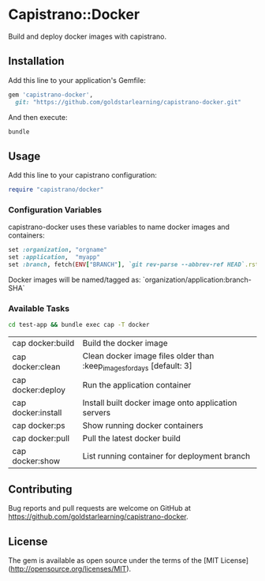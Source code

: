 * Capistrano::Docker

Build and deploy docker images with capistrano.

** Installation

Add this line to your application's Gemfile:

#+BEGIN_SRC ruby
  gem 'capistrano-docker',
    git: "https://github.com/goldstarlearning/capistrano-docker.git"
#+END_SRC

And then execute:

#+BEGIN_SRC sh
bundle
#+END_SRC

** Usage

   Add this line to your capistrano configuration:

   #+BEGIN_SRC ruby
     require "capistrano/docker"
   #+END_SRC

*** Configuration Variables

    capistrano-docker uses these variables to name docker images and
    containers:

    #+BEGIN_SRC ruby
      set :organization, "orgname"
      set :application,  "myapp"
      set :branch, fetch(ENV["BRANCH"], `git rev-parse --abbrev-ref HEAD`.rstrip)
    #+END_SRC

    Docker images will be named/tagged as:
        `organization/application:branch-SHA`

*** Available Tasks

    #+BEGIN_SRC sh
    cd test-app && bundle exec cap -T docker
    #+END_SRC

    #+RESULTS:

    | cap docker:build   | Build the docker image                                            |
    | cap docker:clean   | Clean docker image files older than :keep_images_for_days [default: 3]  |
    | cap docker:deploy  | Run the application container                                     |
    | cap docker:install | Install built docker image onto application servers               |
    | cap docker:ps      | Show running docker containers                                    |
    | cap docker:pull    | Pull the latest  docker build                                     |
    | cap docker:show    | List running container for deployment branch                      |

** Contributing

Bug reports and pull requests are welcome on GitHub at [[https://github.com/goldstarlearning/capistrano-docker][https://github.com/goldstarlearning/capistrano-docker]].


** License

The gem is available as open source under the terms of the [MIT License](http://opensource.org/licenses/MIT).

